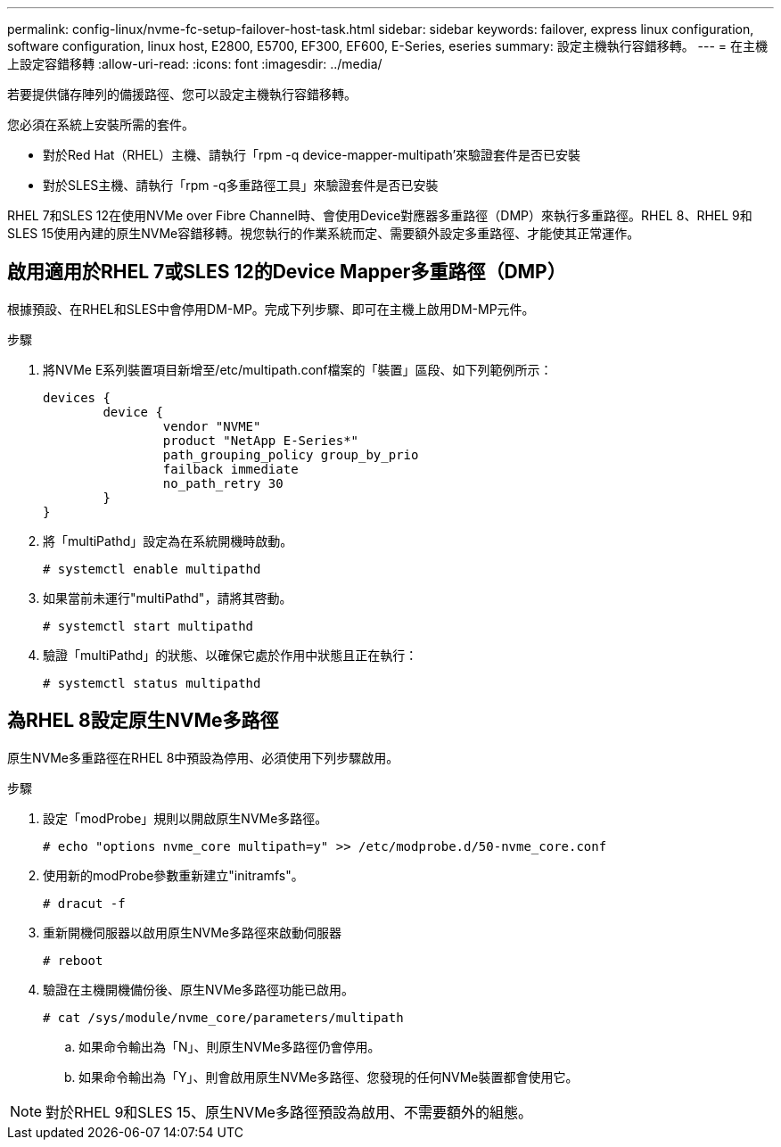 ---
permalink: config-linux/nvme-fc-setup-failover-host-task.html 
sidebar: sidebar 
keywords: failover, express linux configuration, software configuration, linux host, E2800, E5700, EF300, EF600, E-Series, eseries 
summary: 設定主機執行容錯移轉。 
---
= 在主機上設定容錯移轉
:allow-uri-read: 
:icons: font
:imagesdir: ../media/


[role="lead"]
若要提供儲存陣列的備援路徑、您可以設定主機執行容錯移轉。

您必須在系統上安裝所需的套件。

* 對於Red Hat（RHEL）主機、請執行「rpm -q device-mapper-multipath'來驗證套件是否已安裝
* 對於SLES主機、請執行「rpm -q多重路徑工具」來驗證套件是否已安裝


RHEL 7和SLES 12在使用NVMe over Fibre Channel時、會使用Device對應器多重路徑（DMP）來執行多重路徑。RHEL 8、RHEL 9和SLES 15使用內建的原生NVMe容錯移轉。視您執行的作業系統而定、需要額外設定多重路徑、才能使其正常運作。



== 啟用適用於RHEL 7或SLES 12的Device Mapper多重路徑（DMP）

根據預設、在RHEL和SLES中會停用DM-MP。完成下列步驟、即可在主機上啟用DM-MP元件。

.步驟
. 將NVMe E系列裝置項目新增至/etc/multipath.conf檔案的「裝置」區段、如下列範例所示：
+
[listing]
----

devices {
        device {
                vendor "NVME"
                product "NetApp E-Series*"
                path_grouping_policy group_by_prio
                failback immediate
                no_path_retry 30
        }
}
----
. 將「multiPathd」設定為在系統開機時啟動。
+
[listing]
----
# systemctl enable multipathd
----
. 如果當前未運行"multiPathd"，請將其啓動。
+
[listing]
----
# systemctl start multipathd
----
. 驗證「multiPathd」的狀態、以確保它處於作用中狀態且正在執行：
+
[listing]
----
# systemctl status multipathd
----




== 為RHEL 8設定原生NVMe多路徑

原生NVMe多重路徑在RHEL 8中預設為停用、必須使用下列步驟啟用。

.步驟
. 設定「modProbe」規則以開啟原生NVMe多路徑。
+
[listing]
----
# echo "options nvme_core multipath=y" >> /etc/modprobe.d/50-nvme_core.conf
----
. 使用新的modProbe參數重新建立"initramfs"。
+
[listing]
----
# dracut -f
----
. 重新開機伺服器以啟用原生NVMe多路徑來啟動伺服器
+
[listing]
----
# reboot
----
. 驗證在主機開機備份後、原生NVMe多路徑功能已啟用。
+
[listing]
----
# cat /sys/module/nvme_core/parameters/multipath
----
+
.. 如果命令輸出為「N」、則原生NVMe多路徑仍會停用。
.. 如果命令輸出為「Y」、則會啟用原生NVMe多路徑、您發現的任何NVMe裝置都會使用它。





NOTE: 對於RHEL 9和SLES 15、原生NVMe多路徑預設為啟用、不需要額外的組態。
